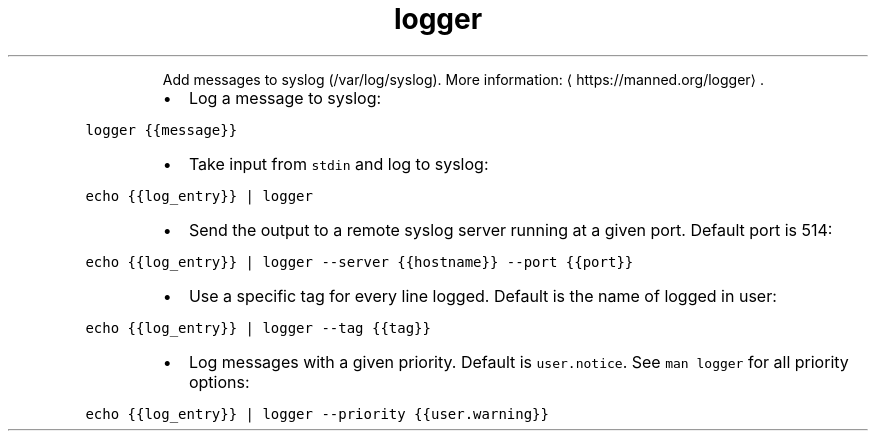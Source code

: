 .TH logger
.PP
.RS
Add messages to syslog (/var/log/syslog).
More information: \[la]https://manned.org/logger\[ra]\&.
.RE
.RS
.IP \(bu 2
Log a message to syslog:
.RE
.PP
\fB\fClogger {{message}}\fR
.RS
.IP \(bu 2
Take input from \fB\fCstdin\fR and log to syslog:
.RE
.PP
\fB\fCecho {{log_entry}} | logger\fR
.RS
.IP \(bu 2
Send the output to a remote syslog server running at a given port. Default port is 514:
.RE
.PP
\fB\fCecho {{log_entry}} | logger \-\-server {{hostname}} \-\-port {{port}}\fR
.RS
.IP \(bu 2
Use a specific tag for every line logged. Default is the name of logged in user:
.RE
.PP
\fB\fCecho {{log_entry}} | logger \-\-tag {{tag}}\fR
.RS
.IP \(bu 2
Log messages with a given priority. Default is \fB\fCuser.notice\fR\&. See \fB\fCman logger\fR for all priority options:
.RE
.PP
\fB\fCecho {{log_entry}} | logger \-\-priority {{user.warning}}\fR
